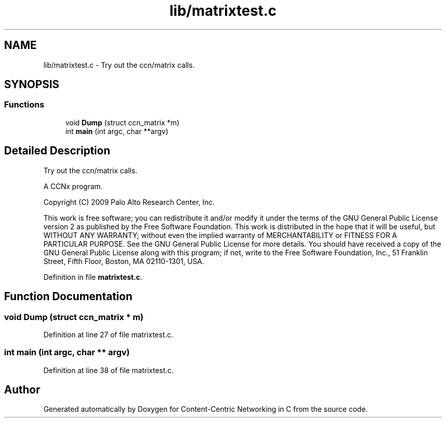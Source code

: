 .TH "lib/matrixtest.c" 3 "14 Sep 2011" "Version 0.4.1" "Content-Centric Networking in C" \" -*- nroff -*-
.ad l
.nh
.SH NAME
lib/matrixtest.c \- Try out the ccn/matrix calls. 
.SH SYNOPSIS
.br
.PP
.SS "Functions"

.in +1c
.ti -1c
.RI "void \fBDump\fP (struct ccn_matrix *m)"
.br
.ti -1c
.RI "int \fBmain\fP (int argc, char **argv)"
.br
.in -1c
.SH "Detailed Description"
.PP 
Try out the ccn/matrix calls. 

A CCNx program.
.PP
Copyright (C) 2009 Palo Alto Research Center, Inc.
.PP
This work is free software; you can redistribute it and/or modify it under the terms of the GNU General Public License version 2 as published by the Free Software Foundation. This work is distributed in the hope that it will be useful, but WITHOUT ANY WARRANTY; without even the implied warranty of MERCHANTABILITY or FITNESS FOR A PARTICULAR PURPOSE. See the GNU General Public License for more details. You should have received a copy of the GNU General Public License along with this program; if not, write to the Free Software Foundation, Inc., 51 Franklin Street, Fifth Floor, Boston, MA 02110-1301, USA. 
.PP
Definition in file \fBmatrixtest.c\fP.
.SH "Function Documentation"
.PP 
.SS "void Dump (struct ccn_matrix * m)"
.PP
Definition at line 27 of file matrixtest.c.
.SS "int main (int argc, char ** argv)"
.PP
Definition at line 38 of file matrixtest.c.
.SH "Author"
.PP 
Generated automatically by Doxygen for Content-Centric Networking in C from the source code.
